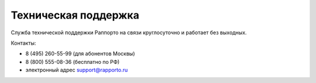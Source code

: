 
Техническая поддержка 
=====================
 
Служба технической поддержки Раппорто на связи круглосуточно и работает без выходных.
 
Контакты: 

* 8 (495) 260-55-99 (для абонентов Москвы)

* 8 (800) 555-08-36 (бесплатно по РФ)
 
* электронный адрес support@rapporto.ru
 
